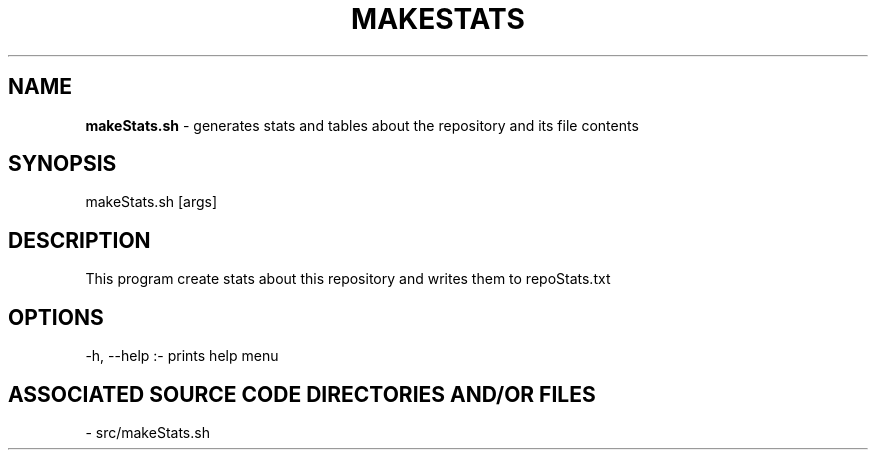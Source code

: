 .TH MAKESTATS 1 "2024" "MAKE STATS MANUAL"
.SH NAME
.PP
\fBmakeStats.sh\fR - generates stats and tables about the repository and its file contents
.SH SYNOPSIS
.PP
makeStats.sh [args]
.SH DESCRIPTION
.PP
This program create stats about this repository and writes them to repoStats.txt
.SH OPTIONS
.PP
-h, --help  :- prints help menu
.SH ASSOCIATED SOURCE CODE DIRECTORIES AND/OR FILES
.PP
- src/makeStats.sh
